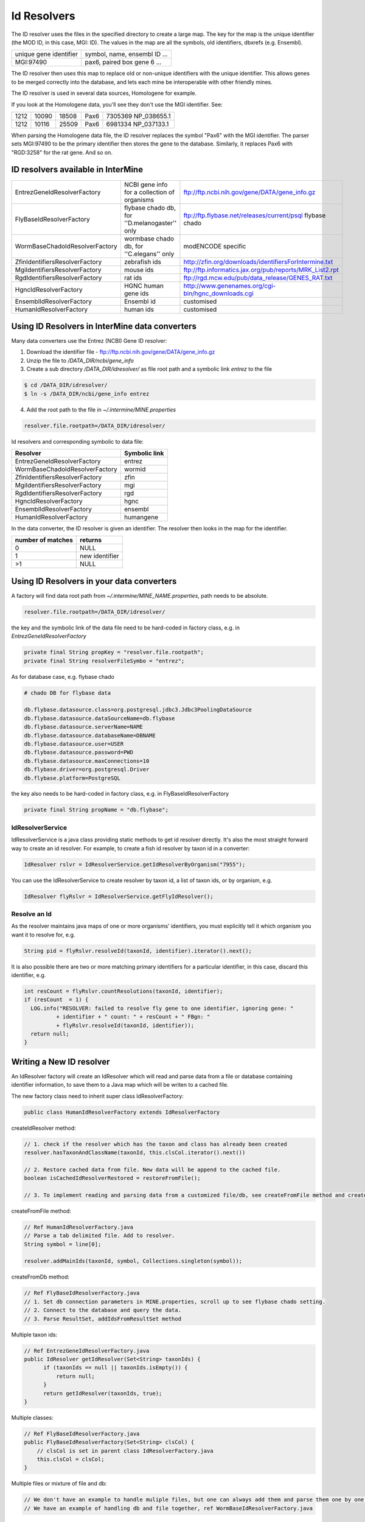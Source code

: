 Id Resolvers
==================================


The ID resolver uses the files in the specified directory to create a large map. The key for the map is the unique identifier (the MOD ID, in this case, MGI: ID). The values in the map are all the symbols, old identifiers, dbxrefs (e.g. Ensembl).

======================= ==============================================
unique gene identifier  symbol, name, ensembl ID ...
MGI:97490               pax6, paired box gene 6 ...
======================= ==============================================

The ID resolver then uses this map to replace old or non-unique identifiers with the unique identifier. This allows genes to be merged correctly into the database, and lets each mine be interoperable with other friendly mines.

The ID resolver is used in several data sources, Homologene for example.

If you look at the Homologene data, you'll see they don't use the MGI identifier. See:

======== ======== ======== ======== ========================
1212     10090    18508    Pax6     7305369 NP_038655.1
1212     10116    25509    Pax6     6981334 NP_037133.1
======== ======== ======== ======== ========================

When parsing the Homologene data file, the ID resolver replaces the symbol "Pax6" with the MGI identifier. The parser sets MGI:97490 to be the primary identifier then stores the gene to the database. Similarly, it replaces Pax6 with "RGD:3258" for the rat gene. And so on.



ID resolvers available in InterMine
---------------------------------------

==============================  =============================================  ============================================================================================
EntrezGeneIdResolverFactory     NCBI gene info for a collection of organisms   ftp://ftp.ncbi.nih.gov/gene/DATA/gene_info.gz 
FlyBaseIdResolverFactory        flybase chado db, for ''D.melanogaster'' only  ftp://ftp.flybase.net/releases/current/psql flybase chado
WormBaseChadoIdResolverFactory  wormbase chado db, for ''C.elegans'' only      modENCODE specific
ZfinIdentifiersResolverFactory  zebrafish ids                                  http://zfin.org/downloads/identifiersForIntermine.txt
MgiIdentifiersResolverFactory   mouse ids                                      ftp://ftp.informatics.jax.org/pub/reports/MRK_List2.rpt 
RgdIdentifiersResolverFactory   rat ids                                        ftp://rgd.mcw.edu/pub/data_release/GENES_RAT.txt 
HgncIdResolverFactory           HGNC human gene ids                            http://www.genenames.org/cgi-bin/hgnc_downloads.cgi 
EnsemblIdResolverFactory        Ensembl id                                     customised
HumanIdResolverFactory          human ids                                      customised
==============================  =============================================  ============================================================================================

Using ID Resolvers in  InterMine data converters
----------------------------------------------------

Many data converters use the Entrez (NCBI) Gene ID resolver:

1. Download the identifier file - ftp://ftp.ncbi.nih.gov/gene/DATA/gene_info.gz
2. Unzip the file to `/DATA_DIR/ncbi/gene_info`
3. Create a sub directory `/DATA_DIR/idresolver/` as file root path and a symbolic link `entrez` to the file

.. code-block:: bash

  $ cd /DATA_DIR/idresolver/
  $ ln -s /DATA_DIR/ncbi/gene_info entrez 

4. Add the root path to the file in `~/.intermine/MINE.properties`

.. code-block:: properties

  resolver.file.rootpath=/DATA_DIR/idresolver/


Id resolvers and corresponding symbolic to data file:

==============================  =============
Resolver                        Symbolic link
==============================  =============
EntrezGeneIdResolverFactory     entrez        
WormBaseChadoIdResolverFactory  wormid
ZfinIdentifiersResolverFactory  zfin
MgiIdentifiersResolverFactory   mgi
RgdIdentifiersResolverFactory   rgd
HgncIdResolverFactory           hgnc 
EnsemblIdResolverFactory        ensembl
HumanIdResolverFactory          humangene   
==============================  =============


In the data converter, the ID resolver is given an identifier. The resolver then looks in the map for the identifier.

=================  ============
number of matches  returns
=================  ============
0                  NULL
1                  new identifier
>1                 NULL
=================  ============


Using ID Resolvers in your data converters
-----------------------------------------------------

A factory will find data root path from `~/.intermine/MINE_NAME.properties`, path needs to be absolute.

.. code-block:: properties

  resolver.file.rootpath=/DATA_DIR/idresolver/


the key and the symbolic link of the data file need to be hard-coded in factory class, e.g. in  `EntrezGeneIdResolverFactory`

.. code-block:: java

  private final String propKey = "resolver.file.rootpath";
  private final String resolverFileSymbo = "entrez";

As for database case, e.g. flybase chado

.. code-block:: properties

  # chado DB for flybase data

  db.flybase.datasource.class=org.postgresql.jdbc3.Jdbc3PoolingDataSource
  db.flybase.datasource.dataSourceName=db.flybase
  db.flybase.datasource.serverName=NAME
  db.flybase.datasource.databaseName=DBNAME
  db.flybase.datasource.user=USER
  db.flybase.datasource.password=PWD
  db.flybase.datasource.maxConnections=10
  db.flybase.driver=org.postgresql.Driver
  db.flybase.platform=PostgreSQL

the key also needs to be hard-coded in factory class, e.g. in  FlyBaseIdResolverFactory

.. code-block:: java

  private final String propName = "db.flybase";


IdResolverService
~~~~~~~~~~~~~~~~~~~~~

IdResolverService is a java class providing static methods to get id resolver directly. It's also the most straight forward way to create an id resolver. For example, to create a fish id resolver by taxon id in a converter:

.. code-block:: java

  IdResolver rslvr = IdResolverService.getIdResolverByOrganism("7955");

You can use the IdResolverService to create resolver by taxon id, a list of taxon ids, or by organism, e.g.

.. code-block:: java

  IdResolver flyRslvr = IdResolverService.getFlyIdResolver();

Resolve an Id
~~~~~~~~~~~~~~~~~~~~~~~~~~

As the resolver maintains java maps of one or more organisms' identifiers, you must explicitly tell it which organism you want it to resolve for, e.g.

.. code-block:: java

  String pid = flyRslvr.resolveId(taxonId, identifier).iterator().next();

It is also possible there are two or more matching primary identifiers for a particular identifier, in this case, discard this identifier, e.g.

.. code-block:: java

  int resCount = flyRslvr.countResolutions(taxonId, identifier);
  if (resCount  = 1) {
    LOG.info("RESOLVER: failed to resolve fly gene to one identifier, ignoring gene: "
            + identifier + " count: " + resCount + " FBgn: "
            + flyRslvr.resolveId(taxonId, identifier));
    return null;
  }

Writing a New ID resolver
------------------------------------

An IdResolver factory will create an IdResolver which will read and parse data from a file or database containing identifier information, to save them to a Java map which will be writen to a cached file. 

The new factory class need to inherit super class IdResolverFactory:

.. code-block:: java

  public class HumanIdResolverFactory extends IdResolverFactory

createIdResolver method:

.. code-block:: java

  // 1. check if the resolver which has the taxon and class has already been created
  resolver.hasTaxonAndClassName(taxonId, this.clsCol.iterator().next())
  
  // 2. Restore cached data from file. New data will be append to the cached file.
  boolean isCachedIdResolverRestored = restoreFromFile(); 
 
  // 3. To implement reading and parsing data from a customized file/db, see createFromFile method and createFromDb method.
  
createFromFile method:

.. code-block:: java

  // Ref HumanIdResolverFactory.java
  // Parse a tab delimited file. Add to resolver.
  String symbol = line[0];

  resolver.addMainIds(taxonId, symbol, Collections.singleton(symbol));

createFromDb method:

.. code-block:: java
  
  // Ref FlyBaseIdResolverFactory.java
  // 1. Set db connection parameters in MINE.properties, scroll up to see flybase chado setting.
  // 2. Connect to the database and query the data.
  // 3. Parse ResultSet, addIdsFromResultSet method 

Multiple taxon ids:

.. code-block:: java

  // Ref EntrezGeneIdResolverFactory.java
  public IdResolver getIdResolver(Set<String> taxonIds) {
        if (taxonIds == null || taxonIds.isEmpty()) {
            return null;
        }
        return getIdResolver(taxonIds, true);
  }

Multiple classes:

.. code-block:: java

  // Ref FlyBaseIdResolverFactory.java
  public FlyBaseIdResolverFactory(Set<String> clsCol) {
      // clsCol is set in parent class IdResolverFactory.java  
      this.clsCol = clsCol;
  }
  
Multiple files or mixture of file and db:

.. code-block:: java

  // We don't have an example to handle muliple files, but one can always add them and parse them one by one.
  // We have an example of handling db and file together, ref WormBaseIdResolverFactory.java 

Add resolver factory to IdResolverService:

.. code-block:: java

  // Ref IdResolverService.java
  public static IdResolver getHumanIdResolver() {
      return new HumanIdResolverFactory().getIdResolver(false);
  }

  public static IdResolver getHumanIdResolver(boolean failOnError) {
      return new HumanIdResolverFactory().getIdResolver(failOnError);
  }

Future Plans
-----------------------------------

* generalized resolver factory which will read a configuration file to be aware identifier information by column. e.g. type=tab, column.0=mainId, etc.

.. index:: identifiers, old identifiers, resolvers
